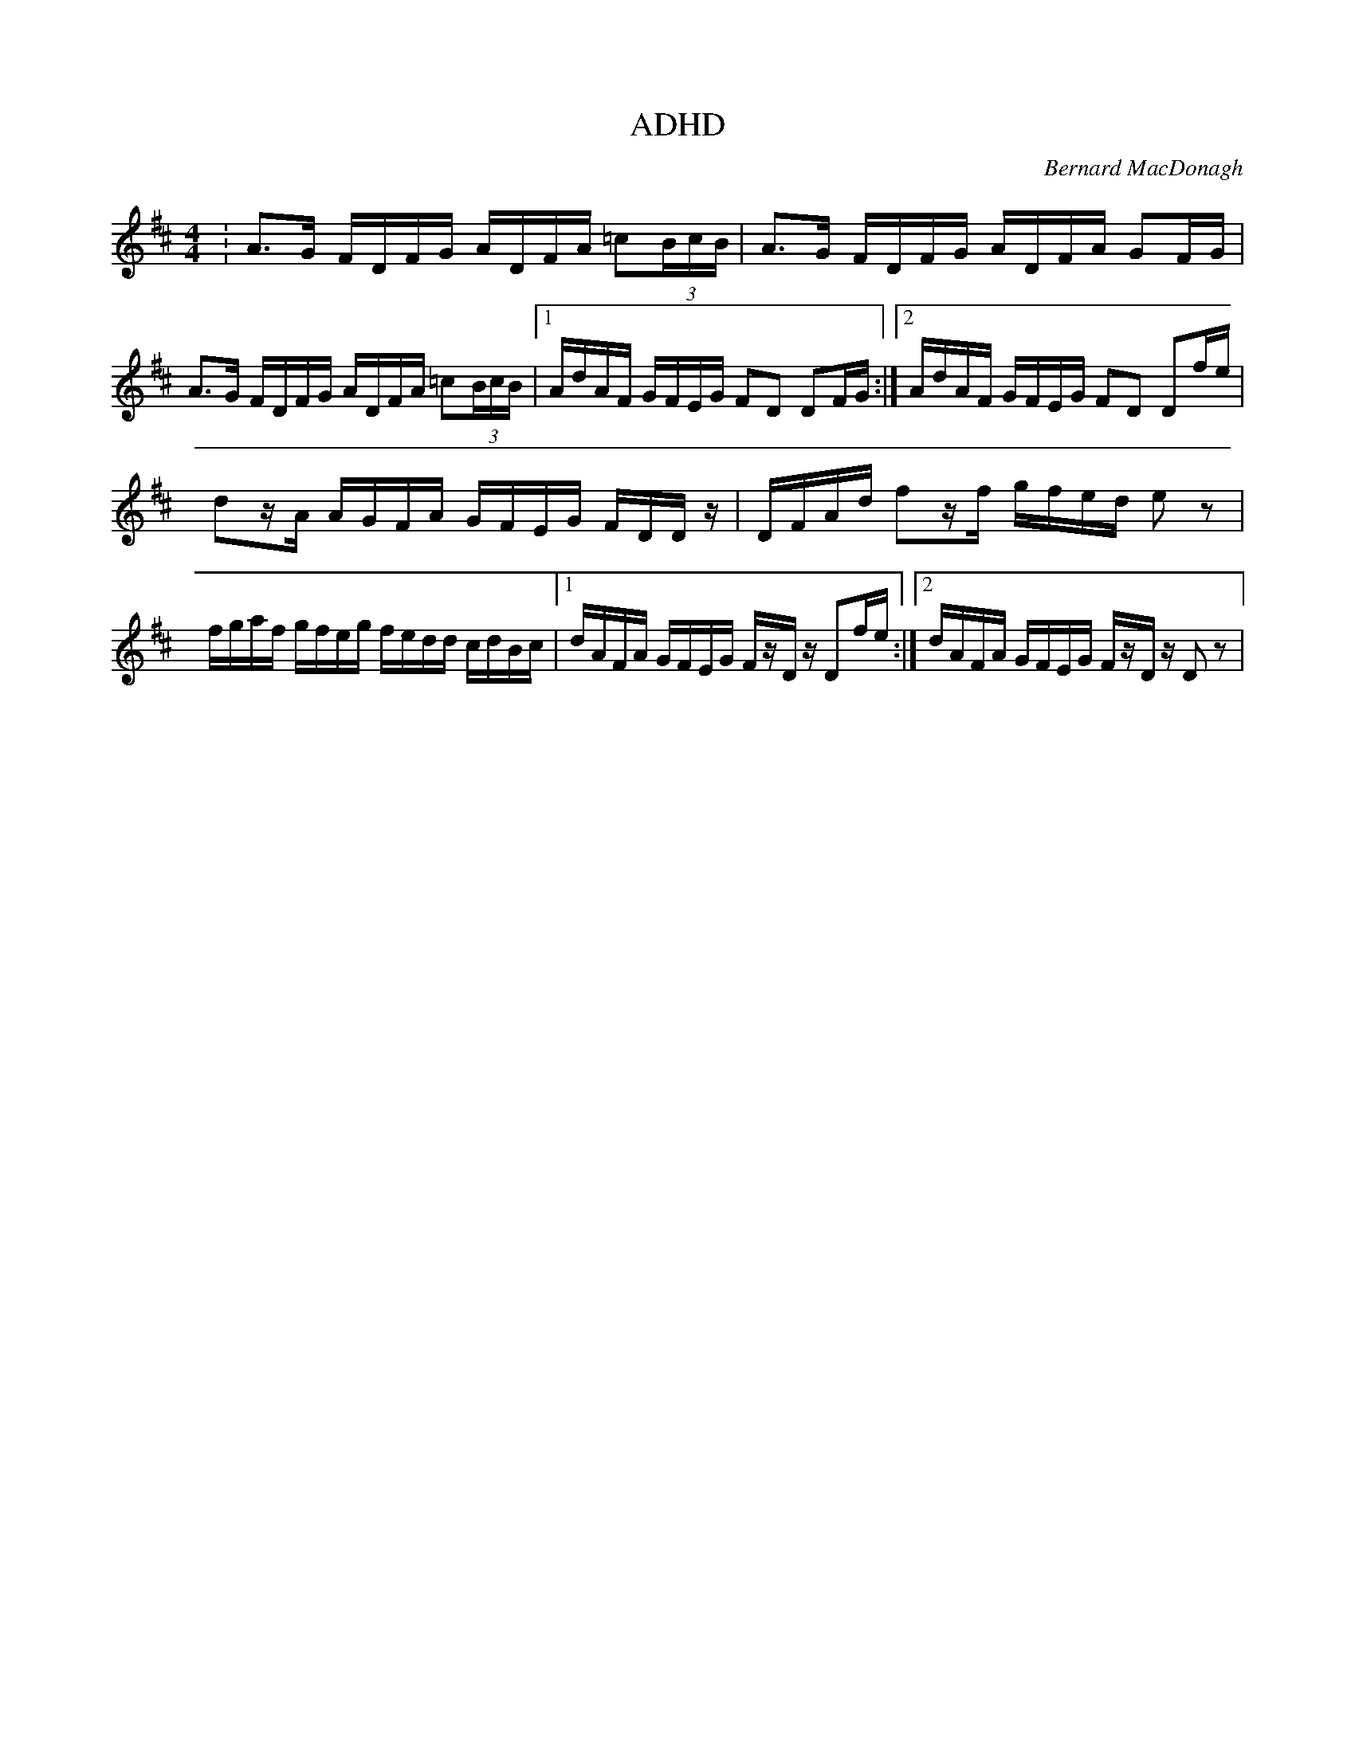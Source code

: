 X: 1
T: ADHD
M: 4/4
L: 1/16
C: Bernard MacDonagh
Z: Nick Molyneux
N: To be played as fast as humanly possible. Do not consume Ritalin before playing this tune.
Z: Contributed 2015-10-23 19:02:10 by Nick nicholasmolyneux@yahoo.co.uk
K: D
: A3G FDFG ADFA =c2(3BcB| A3G FDFG ADFA G2FG|
A3G FDFG ADFA =c2(3BcB|[1 AdAF GFEG F2D2 D2FG:|[2 AdAF GFEG F2D2 D2fe|
d2zA AGFA GFEG FDDz| DFAd f2zf gfed e2z2 |
fgaf gfeg fedd cdBc |[1 dAFA GFEG FzDz D2fe:|[2 dAFA GFEG FzDz D2z2|
